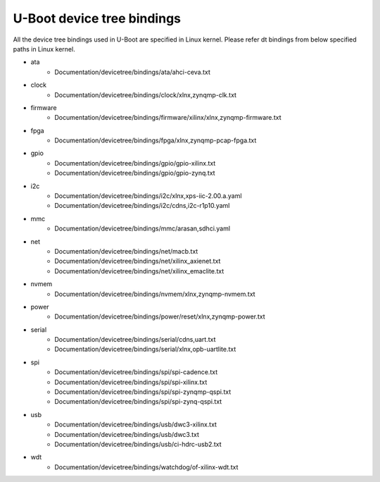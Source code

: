 .. SPDX-License-Identifier: GPL-2.0+
..  (C) Copyright 2019 Xilinx, Inc.

U-Boot device tree bindings
----------------------------

All the device tree bindings used in U-Boot are specified in Linux
kernel. Please refer dt bindings from below specified paths in Linux
kernel.

* ata
	- Documentation/devicetree/bindings/ata/ahci-ceva.txt
* clock
	- Documentation/devicetree/bindings/clock/xlnx,zynqmp-clk.txt
* firmware
	- Documentation/devicetree/bindings/firmware/xilinx/xlnx,zynqmp-firmware.txt
* fpga
	- Documentation/devicetree/bindings/fpga/xlnx,zynqmp-pcap-fpga.txt
* gpio
	- Documentation/devicetree/bindings/gpio/gpio-xilinx.txt
	- Documentation/devicetree/bindings/gpio/gpio-zynq.txt
* i2c
	- Documentation/devicetree/bindings/i2c/xlnx,xps-iic-2.00.a.yaml
	- Documentation/devicetree/bindings/i2c/cdns,i2c-r1p10.yaml
* mmc
	- Documentation/devicetree/bindings/mmc/arasan,sdhci.yaml
* net
	- Documentation/devicetree/bindings/net/macb.txt
	- Documentation/devicetree/bindings/net/xilinx_axienet.txt
	- Documentation/devicetree/bindings/net/xilinx_emaclite.txt
* nvmem
	- Documentation/devicetree/bindings/nvmem/xlnx,zynqmp-nvmem.txt
* power
	- Documentation/devicetree/bindings/power/reset/xlnx,zynqmp-power.txt
* serial
	- Documentation/devicetree/bindings/serial/cdns,uart.txt
	- Documentation/devicetree/bindings/serial/xlnx,opb-uartlite.txt
* spi
	- Documentation/devicetree/bindings/spi/spi-cadence.txt
	- Documentation/devicetree/bindings/spi/spi-xilinx.txt
	- Documentation/devicetree/bindings/spi/spi-zynqmp-qspi.txt
	- Documentation/devicetree/bindings/spi/spi-zynq-qspi.txt
* usb
	- Documentation/devicetree/bindings/usb/dwc3-xilinx.txt
	- Documentation/devicetree/bindings/usb/dwc3.txt
	- Documentation/devicetree/bindings/usb/ci-hdrc-usb2.txt
* wdt
	- Documentation/devicetree/bindings/watchdog/of-xilinx-wdt.txt
